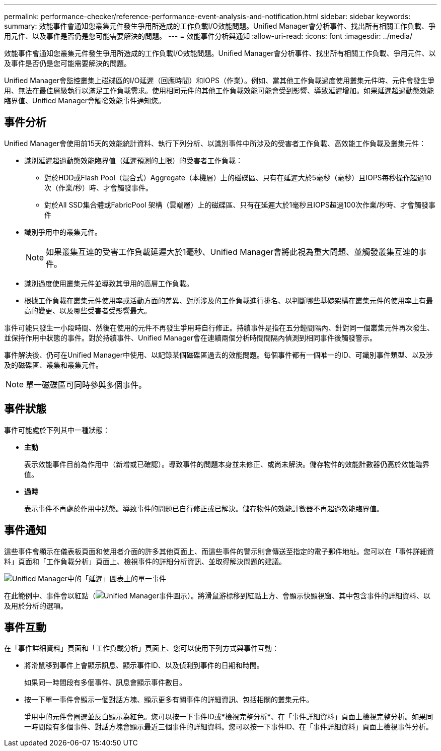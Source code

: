 ---
permalink: performance-checker/reference-performance-event-analysis-and-notification.html 
sidebar: sidebar 
keywords:  
summary: 效能事件會通知您叢集元件發生爭用所造成的工作負載I/O效能問題。Unified Manager會分析事件、找出所有相關工作負載、爭用元件、以及事件是否仍是您可能需要解決的問題。 
---
= 效能事件分析與通知
:allow-uri-read: 
:icons: font
:imagesdir: ../media/


[role="lead"]
效能事件會通知您叢集元件發生爭用所造成的工作負載I/O效能問題。Unified Manager會分析事件、找出所有相關工作負載、爭用元件、以及事件是否仍是您可能需要解決的問題。

Unified Manager會監控叢集上磁碟區的I/O延遲（回應時間）和IOPS（作業）。例如、當其他工作負載過度使用叢集元件時、元件會發生爭用、無法在最佳層級執行以滿足工作負載需求。使用相同元件的其他工作負載效能可能會受到影響、導致延遲增加。如果延遲超過動態效能臨界值、Unified Manager會觸發效能事件通知您。



== 事件分析

Unified Manager會使用前15天的效能統計資料、執行下列分析、以識別事件中所涉及的受害者工作負載、高效能工作負載及叢集元件：

* 識別延遲超過動態效能臨界值（延遲預測的上限）的受害者工作負載：
+
** 對於HDD或Flash Pool（混合式）Aggregate（本機層）上的磁碟區、只有在延遲大於5毫秒（毫秒）且IOPS每秒操作超過10次（作業/秒）時、才會觸發事件。
** 對於All SSD集合體或FabricPool 架構（雲端層）上的磁碟區、只有在延遲大於1毫秒且IOPS超過100次作業/秒時、才會觸發事件


* 識別爭用中的叢集元件。
+
[NOTE]
====
如果叢集互連的受害工作負載延遲大於1毫秒、Unified Manager會將此視為重大問題、並觸發叢集互連的事件。

====
* 識別過度使用叢集元件並導致其爭用的高層工作負載。
* 根據工作負載在叢集元件使用率或活動方面的差異、對所涉及的工作負載進行排名、以判斷哪些基礎架構在叢集元件的使用率上有最高的變更、以及哪些受害者受影響最大。


事件可能只發生一小段時間、然後在使用的元件不再發生爭用時自行修正。持續事件是指在五分鐘間隔內、針對同一個叢集元件再次發生、並保持作用中狀態的事件。對於持續事件、Unified Manager會在連續兩個分析時間間隔內偵測到相同事件後觸發警示。

事件解決後、仍可在Unified Manager中使用、以記錄某個磁碟區過去的效能問題。每個事件都有一個唯一的ID、可識別事件類型、以及涉及的磁碟區、叢集和叢集元件。

[NOTE]
====
單一磁碟區可同時參與多個事件。

====


== 事件狀態

事件可能處於下列其中一種狀態：

* *主動*
+
表示效能事件目前為作用中（新增或已確認）。導致事件的問題本身並未修正、或尚未解決。儲存物件的效能計數器仍高於效能臨界值。

* *過時*
+
表示事件不再處於作用中狀態。導致事件的問題已自行修正或已解決。儲存物件的效能計數器不再超過效能臨界值。





== 事件通知

這些事件會顯示在儀表板頁面和使用者介面的許多其他頁面上、而這些事件的警示則會傳送至指定的電子郵件地址。您可以在「事件詳細資料」頁面和「工作負載分析」頁面上、檢視事件的詳細分析資訊、並取得解決問題的建議。

image::../media/opm-single-incident-rt-jpg.gif[Unified Manager中的「延遲」圖表上的單一事件]

在此範例中、事件會以紅點（image:../media/opm-incident-icon-png.gif["Unified Manager事件圖示"]）。將滑鼠游標移到紅點上方、會顯示快顯視窗、其中包含事件的詳細資料、以及用於分析的選項。



== 事件互動

在「事件詳細資料」頁面和「工作負載分析」頁面上、您可以使用下列方式與事件互動：

* 將滑鼠移到事件上會顯示訊息、顯示事件ID、以及偵測到事件的日期和時間。
+
如果同一時間段有多個事件、訊息會顯示事件數目。

* 按一下單一事件會顯示一個對話方塊、顯示更多有關事件的詳細資訊、包括相關的叢集元件。
+
爭用中的元件會圈選並反白顯示為紅色。您可以按一下事件ID或*檢視完整分析*、在「事件詳細資料」頁面上檢視完整分析。如果同一時間段有多個事件、對話方塊會顯示最近三個事件的詳細資料。您可以按一下事件ID、在「事件詳細資料」頁面上檢視事件分析。


